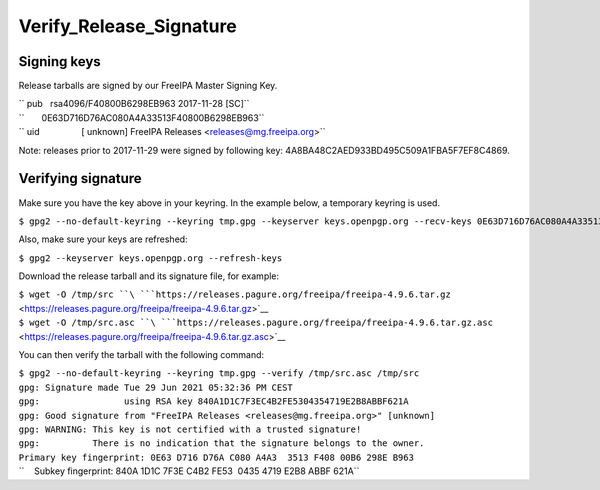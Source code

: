 Verify_Release_Signature
========================



Signing keys
------------

Release tarballs are signed by our FreeIPA Master Signing Key.

| `` pub   rsa4096/F40800B6298EB963 2017-11-28 [SC]``
| ``       0E63D716D76AC080A4A33513F40800B6298EB963``
| `` uid                 [ unknown] FreeIPA Releases <releases@mg.freeipa.org>``

Note: releases prior to 2017-11-29 were signed by following key:
4A8BA48C2AED933BD495C509A1FBA5F7EF8C4869.



Verifying signature
-------------------

Make sure you have the key above in your keyring. In the example below,
a temporary keyring is used.

``$ gpg2 --no-default-keyring --keyring tmp.gpg --keyserver keys.openpgp.org --recv-keys 0E63D716D76AC080A4A33513F40800B6298EB963``

Also, make sure your keys are refreshed:

``$ gpg2 --keyserver keys.openpgp.org --refresh-keys``

Download the release tarball and its signature file, for example:

| ``$ wget -O /tmp/src ``\ ```https://releases.pagure.org/freeipa/freeipa-4.9.6.tar.gz`` <https://releases.pagure.org/freeipa/freeipa-4.9.6.tar.gz>`__
| ``$ wget -O /tmp/src.asc ``\ ```https://releases.pagure.org/freeipa/freeipa-4.9.6.tar.gz.asc`` <https://releases.pagure.org/freeipa/freeipa-4.9.6.tar.gz.asc>`__

You can then verify the tarball with the following command:

| ``$ gpg2 --no-default-keyring --keyring tmp.gpg --verify /tmp/src.asc /tmp/src``
| ``gpg: Signature made Tue 29 Jun 2021 05:32:36 PM CEST``
| ``gpg:                using RSA key 840A1D1C7F3EC4B2FE5304354719E2B8ABBF621A``
| ``gpg: Good signature from "FreeIPA Releases <releases@mg.freeipa.org>" [unknown]``
| ``gpg: WARNING: This key is not certified with a trusted signature!``
| ``gpg:          There is no indication that the signature belongs to the owner.``
| ``Primary key fingerprint: 0E63 D716 D76A C080 A4A3  3513 F408 00B6 298E B963``
| ``    Subkey fingerprint: 840A 1D1C 7F3E C4B2 FE53  0435 4719 E2B8 ABBF 621A``